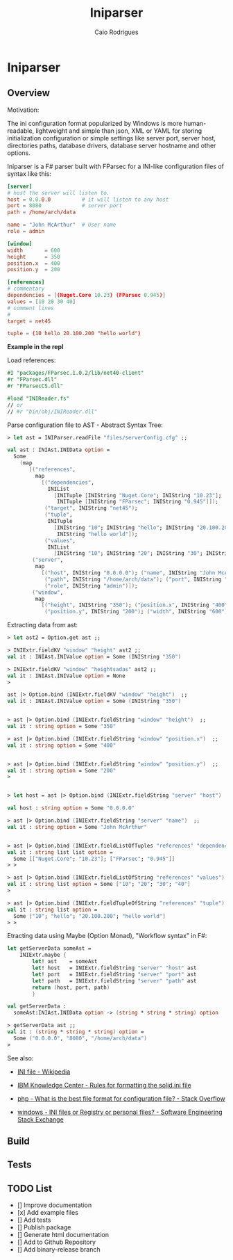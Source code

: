 #+TITLE: Iniparser 
#+DESCRIPTION: Parser for INI-like configuration files. 
#+KEYWORDS: F# fsharp parser INI ini configuration lightweight
#+AUTHOR: Caio Rodrigues 

* Iniparser 
** Overview 
   :PROPERTIES:
   :ID:       44e76a54-0cc9-4343-b2c7-39c86eb781b3
   :END:

Motivation: 

The ini configuration format popularized by Windows is more
human-readable, lightweight and simple than json, XML or YAML for
storing initialization configuration or simple settings like server
port, server host, directories paths, database drivers, database
server hostname and other options.


Iniparser is a F# parser built with FParsec for a INI-like
configuration files of syntax like this:


#+BEGIN_SRC conf :tangle files/serverConfig.cfg
[server]
# host the server will listen to.
host = 0.0.0.0          # it will listen to any host
port = 8080             # server port 
path = /home/arch/data  

name = "John McArthur"  # User name 
role = admin 

[window]
width       = 600
height      = 350
position.x  = 400
position.y  = 200

[references]
# commentary 
dependencies = [(Nuget.Core 10.23) (FParsec 0.945)]
values = [10 20 30 40]
# comment lines 
#
target = net45

tuple = (10 hello 20.100.200 "hello world")
#+END_SRC 


*Example in the repl*

Load references: 

#+BEGIN_SRC fsharp 
#I "packages/FParsec.1.0.2/lib/net40-client" 
#r "FParsec.dll" 
#r "FParsecCS.dll"

#load "INIReader.fs"
// or 
// #r "bin/obj/INIReader.dll"
#+END_SRC

Parse configuration file to AST - Abstract Syntax Tree:

#+BEGIN_SRC fsharp 
  > let ast = INIParser.readFile "files/serverConfig.cfg" ;;

  val ast : INIAst.INIData option =
    Some
      (map
         [("references",
           map
             [("dependencies",
               INIList
                 [INITuple [INIString "Nuget.Core"; INIString "10.23"];
                  INITuple [INIString "FParsec"; INIString "0.945"]]);
              ("target", INIString "net45");
              ("tuple",
               INITuple
                 [INIString "10"; INIString "hello"; INIString "20.100.200";
                  INIString "hello world"]);
              ("values",
               INIList
                 [INIString "10"; INIString "20"; INIString "30"; INIString "40"])]);
          ("server",
           map
             [("host", INIString "0.0.0.0"); ("name", INIString "John McArthur");
              ("path", INIString "/home/arch/data"); ("port", INIString "8080");
              ("role", INIString "admin")]);
          ("window",
           map
             [("height", INIString "350"); ("position.x", INIString "400");
              ("position.y", INIString "200"); ("width", INIString "600")])])

#+END_SRC


Extracting data from ast:

#+BEGIN_SRC fsharp 
  > let ast2 = Option.get ast ;;

  > INIExtr.fieldKV "window" "height" ast2 ;;
  val it : INIAst.INIValue option = Some (INIString "350")

  > INIExtr.fieldKV "window" "heightsadas" ast2 ;;
  val it : INIAst.INIValue option = None
  >

  ast |> Option.bind (INIExtr.fieldKV "window" "height")  ;;
  val it : INIAst.INIValue option = Some (INIString "350")


  > ast |> Option.bind (INIExtr.fieldString "window" "height")  ;;
  val it : string option = Some "350"

  > ast |> Option.bind (INIExtr.fieldString "window" "position.x")  ;;
  val it : string option = Some "400"


  > ast |> Option.bind (INIExtr.fieldString "window" "position.y")  ;;
  val it : string option = Some "200"
  >


  > let host = ast |> Option.bind (INIExtr.fieldString "server" "host")  ;;

  val host : string option = Some "0.0.0.0"

  > ast |> Option.bind (INIExtr.fieldString "server" "name")  ;;
  val it : string option = Some "John McArthur"


  > ast |> Option.bind (INIExtr.fieldListOfTuples "references" "dependencies")  ;;
  val it : string list list option =
    Some [["Nuget.Core"; "10.23"]; ["FParsec"; "0.945"]]
  > > 

  > ast |> Option.bind (INIExtr.fieldListOfString "references" "values")  ;;
  val it : string list option = Some ["10"; "20"; "30"; "40"]
  >

  > ast |> Option.bind (INIExtr.fieldTupleOfString "references" "tuple")  ;;
  val it : string list option =
    Some ["10"; "hello"; "20.100.200"; "hello world"]
  > > 

#+END_SRC

Etracting data using Maybe (Option Monad), "Workflow syntax" in F#: 

#+BEGIN_SRC fsharp 
  let getServerData someAst =    
      INIExtr.maybe {
          let! ast    = someAst
          let! host   = INIExtr.fieldString "server" "host" ast 
          let! port   = INIExtr.fieldString "server" "port" ast 
          let! path   = INIExtr.fieldString "server" "path" ast
          return (host, port, path)
          }

  val getServerData :
    someAst:INIAst.INIData option -> (string * string * string) option

  > getServerData ast ;;
  val it : (string * string * string) option =
    Some ("0.0.0.0", "8080", "/home/arch/data")
  > 

#+END_SRC


See also: 

 - [[https://en.wikipedia.org/wiki/INI_file][INI file - Wikipedia]]

 - [[https://www.ibm.com/support/knowledgecenter/en/SSPK3V_7.0.0/com.ibm.swg.im.soliddb.admin.doc/doc/rules.for.formatting.the.solid.ini.file.html][IBM Knowledge Center - Rules for formatting the solid.ini file]]

 - [[http://stackoverflow.com/questions/1243345/what-is-the-best-file-format-for-configuration-file][php - What is the best file format for configuration file? - Stack Overflow]]

 - [[http://softwareengineering.stackexchange.com/questions/144238/ini-files-or-registry-or-personal-files][windows - INI files or Registry or personal files? - Software Engineering Stack Exchange]]


** Build 
** Tests 
** TODO List 

 - [] Improve documentation
 - [x] Add example files
 - [] Add tests
 - [] Publish package
 - [] Generate html documentation
 - [] Add to Github Repository
 - [] Add binary-release branch 


